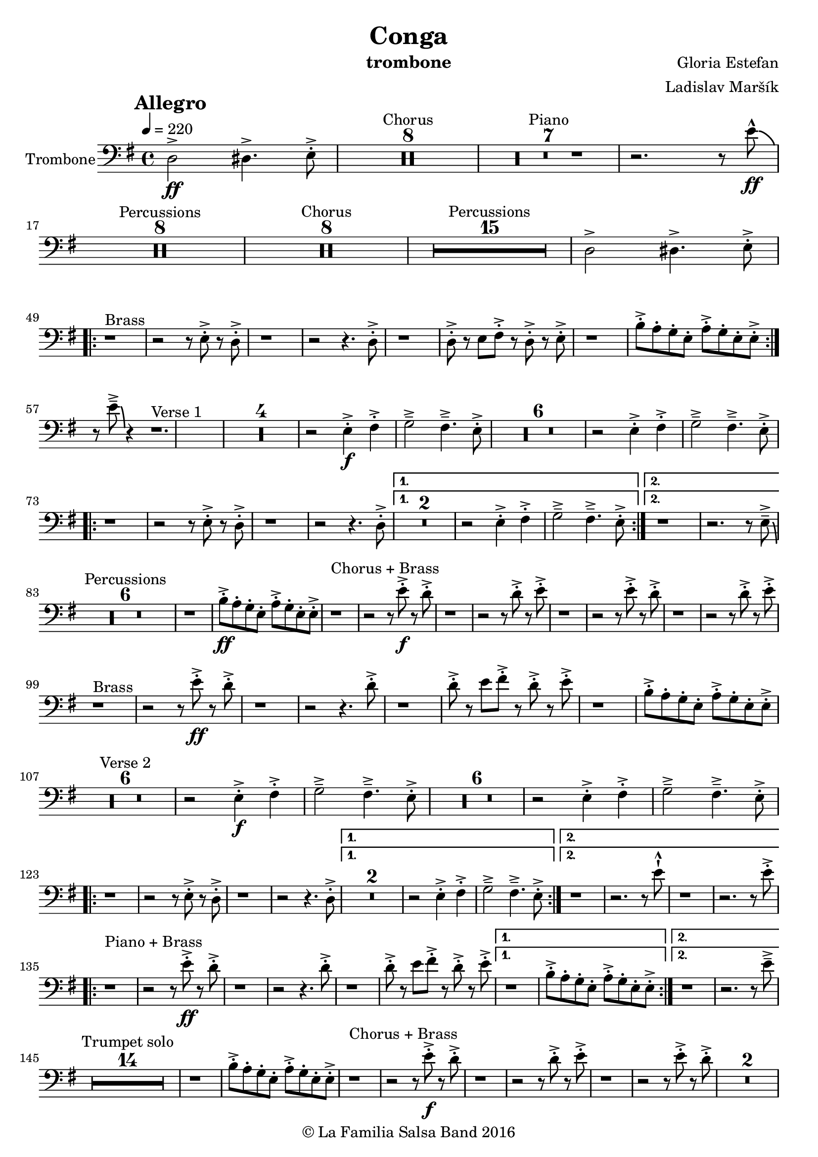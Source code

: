\version "2.18.2"

\header {
    title = "Conga"
    composer = "Gloria Estefan"
    arranger = "Ladislav Maršík"
    instrument = "trombone"
    copyright = "© La Familia Salsa Band 2016"
}

tempoMark = #(define-music-function (parser location markp) (string?)
#{
    \mark \markup { \bold $markp }
#})

Trombone = \new Voice \relative c, {
    \set Staff.instrumentName = \markup {
        \center-align { "Trombone" }
    }

    \clef bass
    \key e \minor
    \time 4/4
    \tempo 4 = 220
    \tempoMark "Allegro"
    
    \partial 1
    d'2 \ff -> dis4. -> e8 -. -> |
    

    R1*8 ^\markup { "Chorus" }
    R1*7 ^\markup { "Piano" }
    r2. r8 e' -^ \ff \bendAfter -4|
    R1*8 ^\markup { "Percussions" }
    
    R1*8 ^\markup { "Chorus" }
    R1*15 ^\markup { "Percussions" }
    d,2 -> dis4. -> e8 -. -> | \break
    \repeat volta 2 {
        r1 ^\markup { "Brass" } r2 r8 e -. -> r d -. -> |
        r1 r2 r4. d8 -. -> |
        r1 d8 -. -> r e fis -. -> r d -. -> r e -. -> |
        r1 b'8 -. -> a -. g -. e -. a -. -> g -. e -. e -> -. | \break
    }
    r8 e' \tenuto -> \bendAfter #-6 r4 r1. ^\markup { "Verse 1" } |
R1*4
    r2 e,4 \f -. -> fis -. -> g2 \tenuto -> fis4 . \tenuto -> e8 -. -> |
R1*6
    r2 e4 -. -> fis -. -> g2 \tenuto -> fis4 . \tenuto -> e8 -. -> | \break
    \repeat volta 2 {
        r1 r2 r8 e -. -> r d -. -> |
        r1 r2 r4. d8 -. -> |
    }
    \alternative {
        {
            R\breve |
            r2 e4 -. -> fis -. -> g2 \tenuto -> fis4 . \tenuto -> e8 -. -> |
        } {
            r1 r2. r8 e \tenuto -> \bendAfter #-6 | \break
        }
    }
    
    \set Score.skipBars = ##t R\breve*3 ^\markup { "Percussions" }
    
    r1 b'8 \ff -. -> a -. g -. e -. a -. -> g -. e -. e -> -. | 
    
    r1 ^\markup { "Chorus + Brass" } r2 r8 e' \f -. -> r d -. -> |
    r1 r2 r8 d -. -> r e -. -> |
    r1 r2 r8 e -. -> r d -. -> |
    r1 r2 r8 d -. -> r e -. -> | \break
    
    r1 ^\markup { "Brass" } r2 r8 e \ff -. -> r d -. -> |
    r1 r2 r4. d8 -. -> |
    r1 d8 -. -> r e fis -. -> r d -. -> r e -. -> |

    r1 b8 -. -> a -. g -. e -. a -. -> g -. e -. e -> -. | \break
    
R1*6  ^\markup { "Verse 2" } |

    r2 e4 \f -. -> fis -. -> g2 \tenuto -> fis4 . \tenuto -> e8 -. -> |
R1*6 
    r2 e4 -. -> fis -. -> g2 \tenuto -> fis4 . \tenuto -> e8 -. -> | \break
    \repeat volta 2 {
        r1 r2 r8 e -. -> r d -. -> |
        r1 r2 r4. d8 -. -> |
    }
    \alternative {
        {
            R\breve |
            r2 e4 -. -> fis -. -> g2 \tenuto -> fis4 . \tenuto -> e8 -. -> |
        } {
            r1 r2. r8 e' -! -^ |
            r1 r2. r8 e -. -> | \break
        }
    }
    \repeat volta 2 {
        r1 ^\markup { "Piano + Brass" } r2 r8 e \ff -. -> r d -. -> |
        r1 r2 r4. d8 -. -> |
        r1 d8 -. -> r e fis -. -> r d -. -> r e -. -> |
    }
    \alternative {
        {
            r1 b8 -. -> a -. g -. e -. a -. -> g -. e -. e -> -. |
        }
        {
            r1 r2. r8 e' \tenuto -> | \break
        }
    }
    
    \set Score.skipBars = ##t R\breve*7 ^\markup { "Trumpet solo" }
    r1 b8 -. -> a -. g -. e -. a -. -> g -. e -. e -> -. |
    
    r1 ^\markup { "Chorus + Brass" } r2 r8 e' \f -. -> r d -. -> |
    r1 r2 r8 d -. -> r e -. -> |
    r1 r2 r8 e -. -> r d -. -> |
    R\breve | \break
    
    r8 ^\markup { "Brass Bridge" } d,, ( \f \< e g a b d e -. -> ) \ff r2 r4 g8 \tenuto g \tenuto |
    g4 \> -> -. fis8 fis \tenuto -. r d -. r a -. \mf r1 |
    r8 e ( \< eis fis ~ \tenuto ) fis a ( b  d ~ \tenuto ) d4 r8 a ( b \tenuto d dis e \tenuto -. \f ) |
    r2 d4 -. -> e4 -. -> fis4 \tenuto -> ~ fis8 ( d -. ) r2 | \break
    r4. b8 ( \mf \< e -. ->  ) r fis -. -> r g \f -. -> r fis ( e -. -> ) r d -. -> r fis -. -> |
    r d -. -> r4 r8 a -. \mf d -. fis -. \tuplet 3/2 { g4 ( [ \tenuto \ff fis \tenuto f \tenuto \> ] } e8 d -. \f ) r a' -. -> |
    r d -. -> r b ( d4 -. -> ) r d8 -. -> r e fis -. -> r d -. -> r e \sff -! -^ |
    r4. e8 -! -^ r4. e8 -! -^ e -! -^ e -! -^ e -! -^ r r4. e8 \fff \bendAfter #-8 -! -^ | 
    
    \set Score.skipBars = ##t R\breve*7 ^\markup { "Percussions" }
    
    r1 d2 \f -> dis4. -> e8 -. -> | \break
    
    \repeat volta 2 {
        r1 ^\markup { "Chorus + Brass variation" } r2 r8 e -. -> r d -. -> |
        r1 r2 r4. e8 -. -> |
        r1 r2 r8 e -. -> r d -. -> |
        r1 r2 r4. e8 -. -> | \break
    }

    r1 ^\markup { "Piano + Brass" } r2 r8 e \ff -. -> r d -. -> |
    r1 r2 r4. d8 -. -> |
    r1 d8 -. -> r e fis -. -> r d -. -> r e -. -> |

    r1 b8 -. -> a -. g -. e -. a -. -> g -. e -. e -> -. |

    r8 e' \tenuto -> \bendAfter #-6 r4 r2 r r8 e -. -> r d -. -> |
    r1 r2 r4. d8 -. -> |
    r1 d8 -. -> r e fis -. -> r d -. -> r e -. -> |

    r1 b8 -. -> a -. g -. e -. a -. -> g -. e -. e -> -. |
    
    r1 ^\markup { "Outro" } r2 r4 e' -! -^ |

    \bar "|."
}

\score {
    \compressMMRests \new Staff \with {
    \consists "Volta_engraver"
    }

        \new Voice = "Trombone" {
            \Trombone		
        }
    
    \layout {
    }
}

\score {
    \unfoldRepeats {
        \new Staff {
            \new Voice = "Trombone" {
                \Trombone
            }
        }
    }
    \midi {
    }
}

\paper {
    between-system-padding = #2
    bottom-margin = 5\mm
}